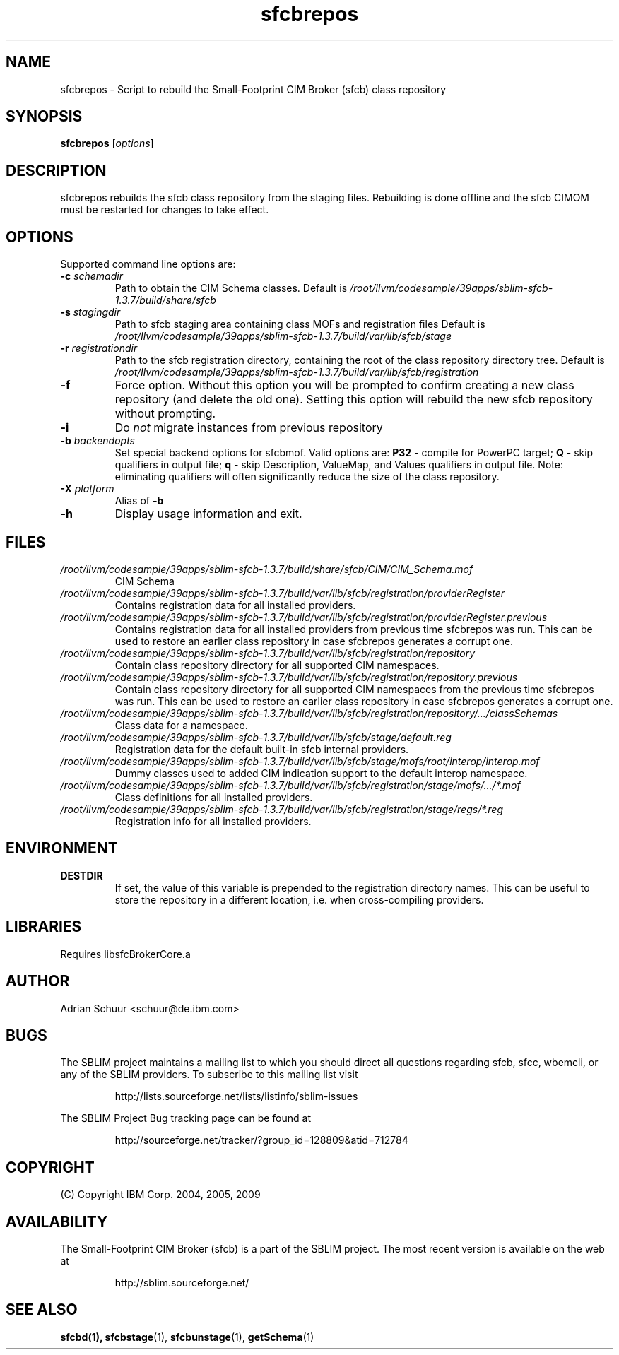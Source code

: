 .ig
(C) Copyright IBM Corp. 2004, 2005, 2009
                                                                                
Permission is granted to make and distribute verbatim copies of
this manual provided the copyright notice and this permission notice
are preserved on all copies.
                                                                                
Permission is granted to copy and distribute modified versions of this
manual under the conditions for verbatim copying, provided that the
entire resulting derived work is distributed under the terms of a
permission notice identical to this one.
..

.TH sfcbrepos 1 "October 2009" "sfcbrepos Version 1.3.7"
.SH NAME
sfcbrepos \- Script to rebuild the Small-Footprint CIM Broker (sfcb) class repository
.SH SYNOPSIS
.B sfcbrepos
[\fIoptions\fR]
.SH DESCRIPTION
sfcbrepos rebuilds the sfcb class repository from the staging
files. Rebuilding is done offline and the sfcb CIMOM must be restarted for
changes to take effect.
.SH OPTIONS
Supported command line options are:
.TP
\fB\-c\fR \fIschemadir\fR
Path to obtain the CIM Schema classes.
Default is \fI/root/llvm/codesample/39apps/sblim-sfcb-1.3.7/build/share/sfcb\fR
.TP
\fB\-s\fR \fIstagingdir\fR
Path to sfcb staging area containing class MOFs and registration files
Default is \fI/root/llvm/codesample/39apps/sblim-sfcb-1.3.7/build/var/lib/sfcb/stage\fR
.TP
\fB\-r\fR \fIregistrationdir\fR
Path to the sfcb registration directory, containing the root of the class
repository directory tree. 
Default is \fI/root/llvm/codesample/39apps/sblim-sfcb-1.3.7/build/var/lib/sfcb/registration\fR
.TP
\fB\-f\fR
Force option. Without this option you will be prompted to confirm creating a 
new class repository (and delete the old one). Setting this option will
rebuild the new sfcb repository without prompting.
.TP
\fB-i\fR
Do \fInot\fR migrate instances from previous repository
.TP
\fB\-b\fR \fIbackendopts\fR
Set special backend options for sfcbmof.  Valid options are: \fBP32\fR - compile 
for PowerPC target; \fBQ\fR - skip qualifiers in output file; \fBq\fR - skip 
Description, ValueMap, and Values qualifiers in output file. Note: eliminating 
qualifiers will often significantly reduce the size of the class repository.
.TP
\fB\-X\fR \fIplatform\fR
Alias of \fB-b\fR
.TP
\fB\-h\fR
Display usage information and exit.
.SH FILES
.TP
\fI/root/llvm/codesample/39apps/sblim-sfcb-1.3.7/build/share/sfcb/CIM/CIM_Schema.mof\fR
CIM Schema
.TP
\fI/root/llvm/codesample/39apps/sblim-sfcb-1.3.7/build/var/lib/sfcb/registration/providerRegister\fR
Contains registration data for all installed providers.
.TP
\fI/root/llvm/codesample/39apps/sblim-sfcb-1.3.7/build/var/lib/sfcb/registration/providerRegister.previous\fR
Contains registration data for all installed providers from
previous time sfcbrepos was run. This can be used to restore an
earlier class repository in case sfcbrepos generates a corrupt one.
.TP
\fI/root/llvm/codesample/39apps/sblim-sfcb-1.3.7/build/var/lib/sfcb/registration/repository\fR
Contain class repository directory for all supported CIM namespaces.
.TP
\fI/root/llvm/codesample/39apps/sblim-sfcb-1.3.7/build/var/lib/sfcb/registration/repository.previous\fR
Contain class repository directory for all supported CIM namespaces
from the previous time sfcbrepos was run. This can be used to restore an
earlier class repository in case sfcbrepos generates a corrupt one.
.TP
\fI/root/llvm/codesample/39apps/sblim-sfcb-1.3.7/build/var/lib/sfcb/registration/repository/.../classSchemas\fR
Class data for a namespace.
.TP
\fI/root/llvm/codesample/39apps/sblim-sfcb-1.3.7/build/var/lib/sfcb/stage/default.reg\fR
Registration data for the default built-in sfcb internal providers.
.TP
\fI/root/llvm/codesample/39apps/sblim-sfcb-1.3.7/build/var/lib/sfcb/stage/mofs/root/interop/interop.mof\fR
Dummy classes used to added CIM indication support to the
default interop namespace.
.TP
\fI/root/llvm/codesample/39apps/sblim-sfcb-1.3.7/build/var/lib/sfcb/registration/stage/mofs/.../*.mof\fR
Class definitions for all installed providers.
.TP
\fI/root/llvm/codesample/39apps/sblim-sfcb-1.3.7/build/var/lib/sfcb/registration/stage/regs/*.reg\fR
Registration info for all installed providers.
.SH ENVIRONMENT
.TP
.B DESTDIR
If set, the value of this variable is prepended to the registration directory 
names. This can be useful to store the repository in a different location, i.e.
when cross-compiling providers.
.SH LIBRARIES
Requires libsfcBrokerCore.a
.SH AUTHOR
Adrian Schuur <schuur@de.ibm.com>
.SH BUGS
.PP
The SBLIM project maintains a mailing list to which you should direct all
questions regarding sfcb, sfcc, wbemcli, or any of the SBLIM providers.
To subscribe to this mailing list visit
.IP
http://lists.sourceforge.net/lists/listinfo/sblim-issues
.PP
The SBLIM Project Bug tracking page can be found at
.IP
http://sourceforge.net/tracker/?group_id=128809&atid=712784
.SH COPYRIGHT
(C) Copyright IBM Corp. 2004, 2005, 2009
.SH AVAILABILITY
The Small-Footprint CIM Broker (sfcb) is a part of the SBLIM project.
The most recent version is available on the web at
.IP
http://sblim.sourceforge.net/
.SH "SEE ALSO"
.BR sfcbd(1),
.BR sfcbstage (1),
.BR sfcbunstage (1),
.BR getSchema (1)
